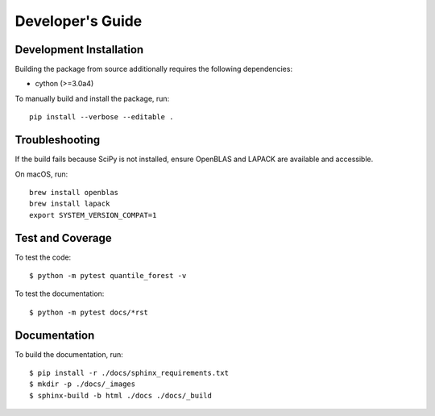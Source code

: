 .. _developers:

Developer's Guide
-----------------

Development Installation
~~~~~~~~~~~~~~~~~~~~~~~~

Building the package from source additionally requires the following dependencies:

* cython (>=3.0a4)

To manually build and install the package, run::

  pip install --verbose --editable .

Troubleshooting
~~~~~~~~~~~~~~~

If the build fails because SciPy is not installed, ensure OpenBLAS and LAPACK are available and accessible.

On macOS, run::

  brew install openblas
  brew install lapack
  export SYSTEM_VERSION_COMPAT=1

Test and Coverage
~~~~~~~~~~~~~~~~~

To test the code::

  $ python -m pytest quantile_forest -v

To test the documentation::

  $ python -m pytest docs/*rst

Documentation
~~~~~~~~~~~~~

To build the documentation, run::

  $ pip install -r ./docs/sphinx_requirements.txt
  $ mkdir -p ./docs/_images
  $ sphinx-build -b html ./docs ./docs/_build
